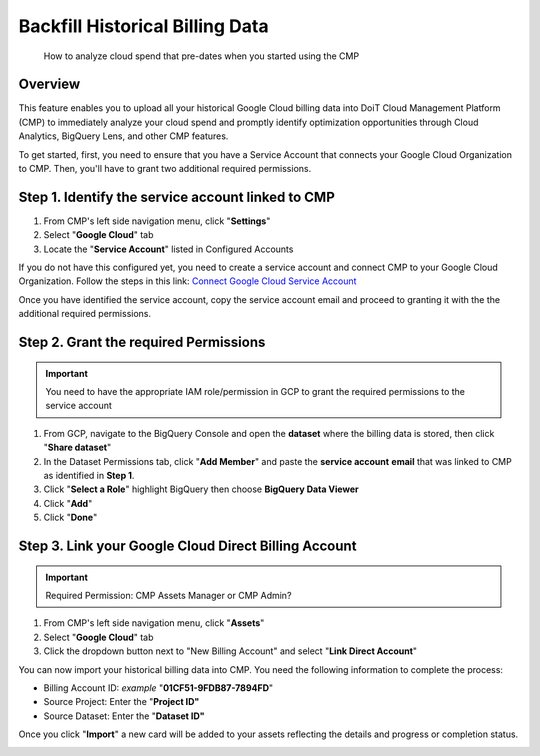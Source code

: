 .. _google-cloud_upload-historical-gcp-billing-data:

Backfill Historical Billing Data
================================

.. epigraph::

   How to analyze cloud spend that pre-dates when you started using the CMP

Overview
--------

This feature enables you to upload all your historical Google Cloud billing data into DoiT Cloud Management Platform (CMP) to immediately analyze your cloud spend and promptly identify optimization opportunities through Cloud Analytics, BigQuery Lens, and other CMP features.

To get started, first, you need to ensure that you have a Service Account that connects your Google Cloud Organization to CMP. Then, you'll have to grant two additional required permissions.

Step 1. Identify the service account linked to CMP
--------------------------------------------------

#. From CMP's left side navigation menu, click "**Settings**"
#. Select "**Google Cloud**" tab
#. Locate the "**Service Account**" listed in Configured Accounts

.. image:: ../_assets/image\ (103).png
   :alt: A screenshot showing you how to identify the linked service accounts

If you do not have this configured yet, you need to create a service account and connect CMP to your Google Cloud Organization. Follow the steps in this link: `Connect Google Cloud Service Account <https://help.doit-intl.com/google-cloud/connect-google-cloud-service-account>`__

Once you have identified the service account, copy the service account email and proceed to granting it with the the additional required permissions.

Step 2. Grant the required Permissions
--------------------------------------

.. IMPORTANT::

   You need to have the appropriate IAM role/permission in GCP to grant the required permissions to the service account

.. Grant the **BigQuery Data Viewer role
   ^^^^^^^^^^^^^^^^^^^^^^^^^^^^^^^^^^^^^

#. From GCP, navigate to the BigQuery Console and open the **dataset** where the billing data is stored, then click  "**Share dataset**"
#. In the Dataset Permissions tab, click "**Add Member**" and paste the **service account** **email** that was linked to CMP as identified in **Step 1**.
#. Click "**Select a Role**" highlight BigQuery then choose **BigQuery Data Viewer**
#. Click "**Add**"
#. Click "**Done**"

.. image:: ../_assets/image\ (96).png
   :alt: A screenshot showing you the location of the _Share Dataset_ button

.. image:: ../_assets/image\ (94).png
   :alt: A screenshot showing you how to grant the _BigQuery Data Viewer_ role

Step 3. Link your Google Cloud Direct Billing Account
-----------------------------------------------------

.. IMPORTANT::

   Required Permission: CMP Assets Manager or CMP Admin?

#. From CMP's left side navigation menu, click "**Assets**"
#. Select "**Google Cloud**" tab
#. Click the dropdown button next to "New Billing Account" and select "**Link Direct Account**"

.. image:: ../_assets/image\ (107).png
   :alt: A screenshot showing you how to link your _Google Cloud Direct Billing_ account

You can now import your historical billing data into CMP. You need the following information to complete the process:

* Billing Account ID: *example*  "**01CF51-9FDB87-7894FD**"
* Source Project: Enter the "**Project ID"**
* Source Dataset: Enter the "**Dataset ID"**

.. image:: ../_assets/image\ (119).png
   :alt: A screenshot showing you the _Link your Google Cloud Direct Billing Account_ form

Once you click "**Import**" a new card will be added to your assets reflecting the details and progress or completion status.

.. image:: ../_assets/image\ (115).png
   :alt: A screenshot showing you the new asset loading card

.. image:: ../_assets/image\ (118).png
   :alt: A screenshot showing you the _Create Google Billing Account_ modal dialog
